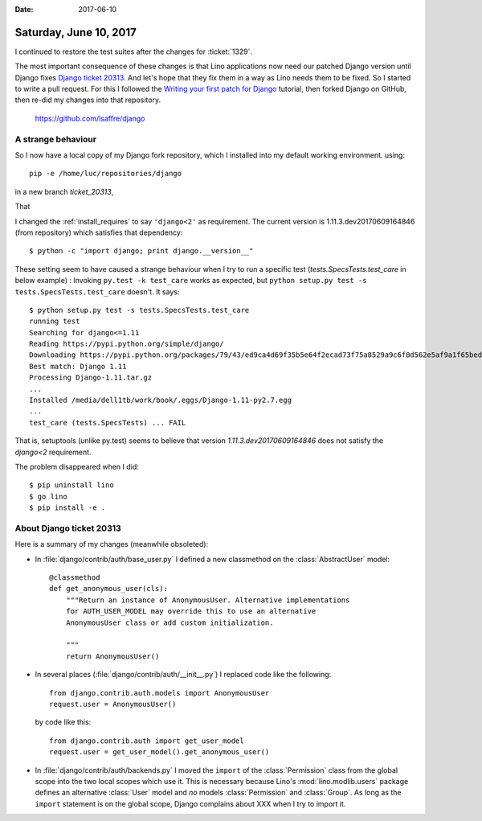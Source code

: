 :date: 2017-06-10

=======================
Saturday, June 10, 2017
=======================

I continued to restore the test suites after the changes for
:ticket:`1329`.

The most important consequence of these changes is that Lino
applications now need our patched Django version until Django fixes
`Django ticket 20313 <https://code.djangoproject.com/ticket/20313>`__.
And let's hope that they fix them in a way as Lino needs them to be
fixed. So I started to write a pull request.  For this I followed the
`Writing your first patch for Django
<https://docs.djangoproject.com/en/3.1/intro/contributing/>`__
tutorial, then forked Django on GitHub, then re-did my changes into
that repository.

    https://github.com/lsaffre/django


A strange behaviour
===================

So I now have a local copy of my Django fork repository, which I
installed into my default working environment. using::

  pip -e /home/luc/repositories/django

in a new
branch `ticket_20313`,

That

I changed the :ref:`install_requires` to say ``'django<2'`` as
requirement.  The current version is 1.11.3.dev20170609164846 (from
repository) which satisfies that dependency::

  $ python -c "import django; print django.__version__"

These setting seem to have caused a strange behaviour when I try to
run a specific test (`tests.SpecsTests.test_care` in below example) :
Invoking ``py.test -k test_care`` works as expected, but ``python
setup.py test -s tests.SpecsTests.test_care`` doesn't. It says::

    $ python setup.py test -s tests.SpecsTests.test_care
    running test
    Searching for django<=1.11
    Reading https://pypi.python.org/simple/django/
    Downloading https://pypi.python.org/packages/79/43/ed9ca4d69f35b5e64f2ecad73f75a8529a9c6f0d562e5af9a1f65beda355/Django-1.11.tar.gz#md5=5008d266f198c2fe761916139162a0c2
    Best match: Django 1.11
    Processing Django-1.11.tar.gz
    ...
    Installed /media/dell1tb/work/book/.eggs/Django-1.11-py2.7.egg
    ...
    test_care (tests.SpecsTests) ... FAIL

That is, setuptools (unlike py.test) seems to believe that
version `1.11.3.dev20170609164846` does not satisfy the
`django<2` requirement.

The problem disappeared when I did::

  $ pip uninstall lino
  $ go lino
  $ pip install -e .


About Django ticket 20313
=========================

Here is a summary of my changes (meanwhile obsoleted):

- In :file:`django/contrib/auth/base_user.py` I 
  defined a new classmethod on the :class:`AbstractUser` model::

    @classmethod
    def get_anonymous_user(cls):
        """Return an instance of AnonymousUser. Alternative implementations
        for AUTH_USER_MODEL may override this to use an alternative
        AnonymousUser class or add custom initialization.

        """
        return AnonymousUser()
 
- In several places (:file:`django/contrib/auth/__init__.py`) I
  replaced code like the following::

    from django.contrib.auth.models import AnonymousUser
    request.user = AnonymousUser()

  by code like this::
  
    from django.contrib.auth import get_user_model  
    request.user = get_user_model().get_anonymous_user()
             
  
- In :file:`django/contrib/auth/backends.py` I moved the ``import`` of
  the :class:`Permission` class from the global scope into the two
  local scopes which use it. This is necessary because Lino's
  :mod:`lino.modlib.users` package defines an alternative :class:`User`
  model and *no* models :class:`Permission` and :class:`Group`. As
  long as the ``import`` statement is on the global scope, Django
  complains about XXX when I try to import it.


